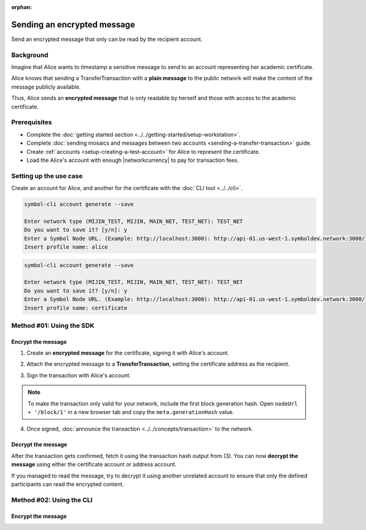 :orphan:

.. post:: 12 Jun, 2019
    :category: Transfer Transaction
    :excerpt: 1
    :nocomments:

############################
Sending an encrypted message
############################

Send an encrypted message that only can be read by the recipient account.

**********
Background
**********

Imagine that Alice wants to timestamp a sensitive message to send to an account representing her academic certificate.

Alice knows that sending a TransferTransaction with a **plain message** to the public network will make the content of the message publicly available.

Thus, Alice sends an **encrypted message** that is only readable by herself and those with access to the academic certificate.

*************
Prerequisites
*************

- Complete the :doc:`getting started section <../../getting-started/setup-workstation>`.
- Complete :doc:`sending mosaics and messages between two accounts <sending-a-transfer-transaction>` guide.
- Create :ref:`accounts <setup-creating-a-test-account>` for Alice to represent the certificate.
- Load the Alice's account with enough |networkcurrency| to pay for transaction fees.

***********************
Setting up the use case
***********************

Create an account for Alice, and another for the certificate with the :doc:`CLI tool <../../cli>`.

.. code-block:: bash

    symbol-cli account generate --save

    Enter network type (MIJIN_TEST, MIJIN, MAIN_NET, TEST_NET): TEST_NET
    Do you want to save it? [y/n]: y
    Enter a Symbol Node URL. (Example: http://localhost:3000): http://api-01.us-west-1.symboldev.network:3000/
    Insert profile name: alice

.. code-block:: bash

    symbol-cli account generate --save

    Enter network type (MIJIN_TEST, MIJIN, MAIN_NET, TEST_NET): TEST_NET
    Do you want to save it? [y/n]: y
    Enter a Symbol Node URL. (Example: http://localhost:3000): http://api-01.us-west-1.symboldev.network:3000/
    Insert profile name: certificate

*************************
Method #01: Using the SDK
*************************

Encrypt the message
===================

1. Create an **encrypted message** for the certificate, signing it with Alice's account.

.. example-code::

    .. viewsource:: ../../resources/examples/typescript/transfer/SendingATransferTransactionEncryptedMessage.ts
        :language: typescript
        :start-after:  /* start block 01 */
        :end-before: /* end block 01 */

    .. viewsource:: ../../resources/examples/typescript/transfer/SendingATransferTransactionEncryptedMessage.js
        :language: javascript
        :start-after:  /* start block 01 */
        :end-before: /* end block 01 */

2. Attach the encrypted message to a **TransferTransaction**, setting the certificate address as the recipient.

.. example-code::

    .. viewsource:: ../../resources/examples/typescript/transfer/SendingATransferTransactionEncryptedMessage.ts
        :language: typescript
        :start-after:  /* start block 02 */
        :end-before: /* end block 02 */

    .. viewsource:: ../../resources/examples/typescript/transfer/SendingATransferTransactionEncryptedMessage.js
        :language: javascript
        :start-after:  /* start block 02 */
        :end-before: /* end block 02 */

3. Sign the transaction with Alice's account.

.. note:: To make the transaction only valid for your network, include the first block generation hash. Open ``nodeUrl + '/block/1'`` in a new browser tab and copy the ``meta.generationHash`` value.

.. example-code::

    .. viewsource:: ../../resources/examples/typescript/transfer/SendingATransferTransactionEncryptedMessage.ts
        :language: typescript
        :start-after:  /* start block 03 */
        :end-before: /* end block 03 */

    .. viewsource:: ../../resources/examples/typescript/transfer/SendingATransferTransactionEncryptedMessage.js
        :language: javascript
        :start-after:  /* start block 03 */
        :end-before: /* end block 03 */

4. Once signed, :doc:`announce the transaction <../../concepts/transaction>` to the network.

.. example-code::

    .. viewsource:: ../../resources/examples/typescript/transfer/SendingATransferTransactionEncryptedMessage.ts
        :language: typescript
        :start-after:  /* start block 04 */
        :end-before: /* end block 04 */

    .. viewsource:: ../../resources/examples/typescript/transfer/SendingATransferTransactionEncryptedMessage.js
        :language: javascript
        :start-after:  /* start block 04 */
        :end-before: /* end block 04 */

Decrypt the message
===================

After the transaction gets confirmed, fetch it using the transaction hash output from (3).
You can now **decrypt the message** using either the certificate account or address account.

.. example-code::

    .. viewsource:: ../../resources/examples/typescript/transfer/DecodingAnEncryptedMessage.ts
        :language: typescript
        :start-after:  /* start block 01 */
        :end-before: /* end block 01 */

    .. viewsource:: ../../resources/examples/typescript/transfer/DecodingAnEncryptedMessage.js
        :language: javascript
        :start-after:  /* start block 01 */
        :end-before: /* end block 01 */

If you managed to read the message, try to decrypt it using another unrelated account to ensure that only the defined participants can read the encrypted content.

*************************
Method #02: Using the CLI
*************************

Encrypt the message
===================

.. viewsource:: ../../resources/examples/bash/transfer/SendingAnEncryptedTransferTransaction.sh
    :language: bash
    :start-after: #!/bin/sh
